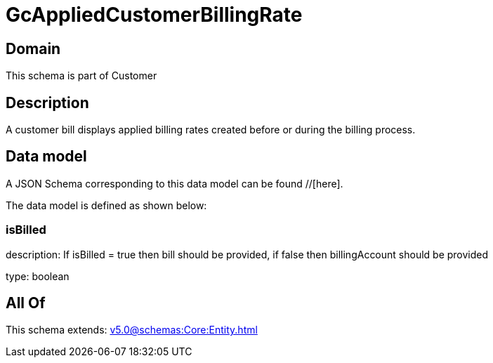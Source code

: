 = GcAppliedCustomerBillingRate

[#domain]
== Domain

This schema is part of Customer

[#description]
== Description
A customer bill displays applied billing rates created before or during the billing process.


[#data_model]
== Data model

A JSON Schema corresponding to this data model can be found //[here].



The data model is defined as shown below:


=== isBilled
description: If isBilled = true then bill should be provided, if false then billingAccount should be provided

type: boolean


[#all_of]
== All Of

This schema extends: xref:v5.0@schemas:Core:Entity.adoc[]

